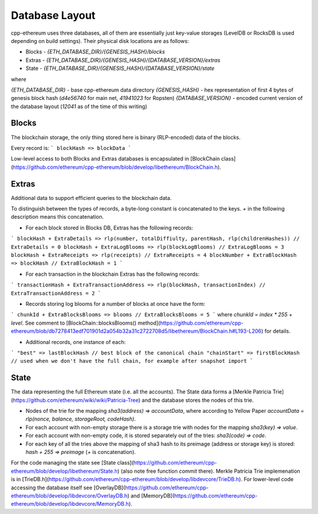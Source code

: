 Database Layout
============

cpp-ethereum uses three databases, all of them are essentially just key-value storages (LevelDB or RocksDB is used depending on build settings). Their physical disk locations are as follows:

- Blocks - `{ETH_DATABASE_DIR}/{GENESIS_HASH}/blocks`
- Extras - `{ETH_DATABASE_DIR}/{GENESIS_HASH}/{DATABASE_VERSION}/extras`
- State - `{ETH_DATABASE_DIR}/{GENESIS_HASH}/{DATABASE_VERSION}/state`

where

`{ETH_DATABASE_DIR}` - base cpp-ethereum data directory
`{GENESIS_HASH}` - hex representation of first 4 bytes of genesis block hash (`d4e56740` for main net, `41941023` for Ropsten)
`{DATABASE_VERSION}` - encoded current version of the database layout (`12041` as of the time of this writing)

Blocks
----------------------

The blockchain storage, the only thing stored here is binary (RLP-encoded) data of the blocks.

Every record is:
```
blockHash => blockData
```

Low-level access to both Blocks and Extras databases is encapsulated in [BlockChain class](https://github.com/ethereum/cpp-ethereum/blob/develop/libethereum/BlockChain.h).

Extras
----------------------

Additional data to support efficient queries to the blockchain data.

To distinguish between the types of records, a byte-long constant is concatenated to the keys. `+` in the following description means this concatenation.

- For each block stored in Blocks DB, Extras has the following records:

```
blockHash + ExtraDetails => rlp(number, totalDiffiulty, parentHash, rlp(childrenHashes)) // ExtraDetails = 0
blockHash + ExtraLogBlooms => rlp(blockLogBlooms) // ExtraLogBlooms = 3
blockHash + ExtraReceipts => rlp(receipts) // ExtraReceipts = 4
blockNumber + ExtraBlockHash => blockHash // ExtraBlockHash = 1
```

- For each transaction in the blockchain Extras has the following records:
```
transactionHash + ExtraTransactionAddress => rlp(blockHash, transactionIndex) // ExtraTransactionAddress = 2
```

- Records storing log blooms for a number of blocks at once have the form:
```
chunkId + ExtraBlocksBlooms => blooms // ExtraBlocksBlooms = 5
```
where `chunkId = index * 255 + level`. See comment to [BlockChain::blocksBlooms() method](https://github.com/ethereum/cpp-ethereum/blob/db7278413edf701901d2a054b32a31c2722708d5/libethereum/BlockChain.h#L193-L206) for details.

- Additional records, one instance of each:
```
"best" => lastBlockHash // best block of the canonical chain
"chainStart" => firstBlockHash // used when we don't have the full chain, for example after snapshot import
```

State
----------------------

The data representing the full Ethereum state (i.e. all the accounts). The State data forms a [Merkle Patricia Trie](https://github.com/ethereum/wiki/wiki/Patricia-Tree) and the database stores the nodes of this trie.

- Nodes of the trie for the mapping `sha3(address) => accountData`, where according to Yellow Paper `accountData = rlp(nonce, balance, storageRoot, codeHash)`.
- For each account with non-empty storage there is a storage trie with nodes for the mapping `sha3(key) => value`.
- For each account with non-empty code, it is stored separately out of the tries: `sha3(code) => code`.
- For each key of all the tries above the mapping of sha3 hash to its preimage (address or storage key) is stored: `hash + 255 => preimage` (`+` is concatenation).

For the code managing the state see [State class](https://github.com/ethereum/cpp-ethereum/blob/develop/libethereum/State.h) (also note free function `commit` there). Merkle Patricia Trie implemenation is in [TrieDB.h](https://github.com/ethereum/cpp-ethereum/blob/develop/libdevcore/TrieDB.h). For lower-level code accessing the database itself see [OverlayDB](https://github.com/ethereum/cpp-ethereum/blob/develop/libdevcore/OverlayDB.h) and [MemoryDB](https://github.com/ethereum/cpp-ethereum/blob/develop/libdevcore/MemoryDB.h).
